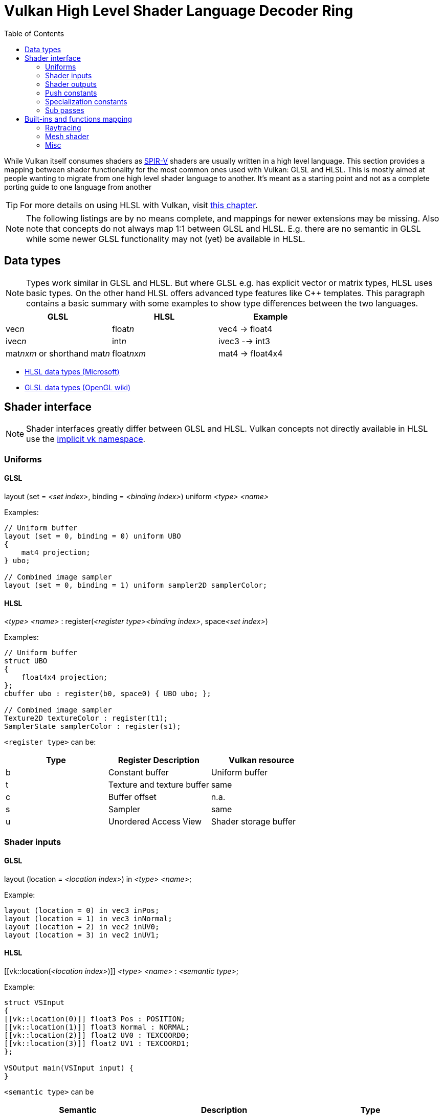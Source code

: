 // Copyright 2019-2023 Sascha Willems
// SPDX-License-Identifier: CC-BY-4.0

ifndef::chapters[:chapters:]
ifndef::images[:images: images/]

[[shader-decoder-ring]]
= Vulkan High Level Shader Language Decoder Ring
:toc:

While Vulkan itself consumes shaders as xref:{chapters}what_is_spirv.adoc[SPIR-V] shaders are usually written in a high level language. This section provides a mapping between shader functionality for the most common ones used with Vulkan: GLSL and HLSL. This is mostly aimed at people wanting to migrate from one high level shader language to another. It's meant as a starting point and not as a complete porting guide to one language from another

// @todo: maybe also add SPIR-V

[TIP]
====
For more details on using HLSL with Vulkan, visit xref:{chapters}hlsl.adoc[this chapter].
====

[NOTE]
====
The following listings are by no means complete, and mappings for newer extensions may be missing. Also note that concepts do not always map 1:1 between GLSL and HLSL. E.g. there are no semantic in GLSL while some newer GLSL functionality may not (yet) be available in HLSL.
====

== Data types

[NOTE]
====
Types work similar in GLSL and HLSL. But where GLSL e.g. has explicit vector or matrix types, HLSL uses basic types. On the other hand HLSL offers advanced type features like C++ templates. This paragraph contains a basic summary with some examples to show type differences between the two languages.
====

[options="header"]
|====
| *GLSL* | *HLSL* | *Example*
| vec__n__ | float__n__ | vec4 -> float4
| ivec__n__ | int__n__ | ivec3 --> int3
| mat__nxm__ or shorthand mat__n__ | float__nxm__ | mat4 -> float4x4
|====

* link:https://learn.microsoft.com/en-us/windows/win32/direct3dhlsl/dx-graphics-hlsl-data-types[HLSL data types (Microsoft)]
* link:https://www.khronos.org/opengl/wiki/Data_Type_(GLSL)[GLSL data types (OpenGL wiki)]

== Shader interface

[NOTE]
====
Shader interfaces greatly differ between GLSL and HLSL. Vulkan concepts not directly available in HLSL use the link:https://github.com/microsoft/DirectXShaderCompiler/blob/main/docs/SPIR-V.rst#the-implicit-vk-namespace)[implicit vk namespace].
====

=== Uniforms

==== GLSL

layout (set = __<set index>__, binding = __<binding index>__) uniform __<type>__ __<name>__

Examples:
[source,glsl]
----
// Uniform buffer
layout (set = 0, binding = 0) uniform UBO 
{
    mat4 projection;
} ubo;

// Combined image sampler
layout (set = 0, binding = 1) uniform sampler2D samplerColor;
----

==== HLSL

__<type>__ __<name>__ : register(__<register type><binding index>__, space__<set index>__)

Examples:
[source,hlsl]
----
// Uniform buffer
struct UBO
{
    float4x4 projection;
};
cbuffer ubo : register(b0, space0) { UBO ubo; };

// Combined image sampler
Texture2D textureColor : register(t1);
SamplerState samplerColor : register(s1);
----

`+<register type>+` can be:

[options="header"]
|====
| *Type* | *Register Description* | *Vulkan resource*
| b | Constant buffer | Uniform buffer
| t | Texture and texture buffer | same
| c | Buffer offset | n.a.
| s | Sampler | same
| u | Unordered Access View | Shader storage buffer
|====

=== Shader inputs

==== GLSL

layout (location = __<location index>__) in __<type>__ __<name>__;

Example:
[source,glsl]
----
layout (location = 0) in vec3 inPos;
layout (location = 1) in vec3 inNormal;
layout (location = 2) in vec2 inUV0;
layout (location = 3) in vec2 inUV1;
----

==== HLSL

[[vk::location(__<location index>__)]] __<type>__ __<name>__ : __<semantic type>__;

Example:
[source,hlsl]
----
struct VSInput
{
[[vk::location(0)]] float3 Pos : POSITION;
[[vk::location(1)]] float3 Normal : NORMAL;
[[vk::location(2)]] float2 UV0 : TEXCOORD0;
[[vk::location(3)]] float2 UV1 : TEXCOORD1;
};

VSOutput main(VSInput input) {
}
----

`+<semantic type>+` can be
[options="header"]
|====
| *Semantic* | *Description* | *Type*
| BINORMAL[n] | Binormal | float4
| BLENDINDICES[n] | Blend indices | uint
| BLENDWEIGHT[n] | Blend weights | float
| COLOR[n] | Diffuse and specular color | float4
| NORMAL[n] | Normal vector | float4
| POSITION[n] | Vertex position in object space. | float4
| POSITIONT	Transformed vertex position | float4
| PSIZE[n] | Point size | float
| TANGENT[n] | Tangent | float4
| TEXCOORD[n] | Texture coordinates | float4
|====

`+n+` is an optional integer between 0 and the number of resources supported.

link:https://learn.microsoft.com/en-us/windows/win32/direct3dhlsl/dx-graphics-hlsl-semantics[source]

=== Shader outputs

==== GLSL

layout (location = __<location index>__) out __<type>__ __<name>__;

Example:
[source,glsl]
----
layout (location = 0) out vec3 outNormal;
layout (location = 1) out vec3 outColor;
layout (location = 2) out vec2 outUV;
layout (location = 3) out vec3 outViewVec;

void main() {
    gl_Position = vec4(inPos, 1.0);
    outNormal = inNormal;
}
----

==== HLSL

[[vk::location(__<location index>__)]] __<type>__ __<name>__ : __<semantic type>__;

Example:
[source,hlsl]
----
struct VSOutput
{
	float4 Pos : SV_POSITION;
[[vk::location(0)]] float3 Normal : NORMAL;
[[vk::location(1)]] float3 Color : COLOR;
[[vk::location(2)]] float2 UV : TEXCOORD0;
[[vk::location(3)]] float3 ViewVec : TEXCOORD1;
}

VSOutput main(VSInput input) {
    VSOutput output = (VSOutput)0;
    output.Pos = float4(input.Pos.xyz, 1.0);
    output.Normal = input.Normal;
    return output;
}
----

=== Push constants

==== GLSL

layout (push_constant) uniform __structure type__ { __members__ } __name__

Example:
[source,glsl]
----
layout (push_constant) uniform PushConsts {
	mat4 matrix;
} pushConsts;
----

==== HLSL

[[vk::push_constant]] __structure type__ pushConsts;

[source,hlsl]
----
struct PushConsts {
    float4x4 matrix;
};
[[vk::push_constant]] PushConsts pushConsts;
----

=== Specialization constants

==== GLSL

layout (constant_id = __spec const index__) const int __name__ = __default value__;

Example:
[source,glsl]
----
layout (constant_id = 0) const int SPEC_CONST = 0;
----

==== HLSL

[[vk::constant_id(__spec const index__)]] const int __name__ = __default value__;

Example:
[source,hlsl]
----
[[vk::constant_id(0)]] const int SPEC_CONST = 0;
----

=== Sub passes

==== GLSL

layout (input_attachment_index = __input attachment index__, binding = __binding index__) uniform subpassInput __name__;

Example:
[source,glsl]
----
layout (input_attachment_index = 0, binding = 0) uniform subpassInput input0;
----

==== HLSL

Example:
[source,hlsl]
----
----

== Built-ins and functions mapping
// @todo: change caption

=== Raytracing
|====
| *GLSL*  | *HLSL*
| accelerationStructureEXT | RaytracingAccelerationStructure
| executeCallableEXT | CallShader
| ignoreIntersectionEXT | IgnoreHit
| reportIntersectionEXT | ReportHit
| terminateRayEXT | AcceptHitAndEndSearch
| traceRayEXT | TraceRay
| rayPayloadEXT (storage qualifier) | Last argument of TraceRay()
| rayPayloadInEXT (storage qualifier) | First argument for main entry of any hit, closest hit and miss stage
| hitAttributeEXT (storage qualifier) | Last argument of ReportHit()
| callableDataEXT (storage qualifier) | Last argument of CallShader()
| callableDataInEXT (storage qualifier) | First argument for main entry of callabe stage
| shaderRecordEXT (decorated buffer) | [[vk::shader_record_ext]] annotation for a ConstantBuffer
| gl_LaunchIDEXT | DispatchRaysIndex
| gl_LaunchSizeEXT | DispatchRaysDimensions
| gl_PrimitiveID | PrimitiveIndex
| gl_InstanceID | InstanceIndex
| gl_InstanceCustomIndexEXT | InstanceID
| gl_GeometryIndexEXT | GeometryIndex
| gl_VertexIndex | SV_VertexID
| gl_WorldRayOriginEXT | WorldRayOrigin
| gl_WorldRayDirectionEXT | WorldRayDirection
| gl_ObjectRayOriginEXT | ObjectRayOrigin
| gl_ObjectRayDirectionEXT | ObjectRayDirection	
| gl_RayTminEXT | RayTMin
| gl_RayTmaxEXT | RayTCurrent
| gl_IncomingRayFlagsEXT | RayFlags
| gl_HitTEXT | RayTCurrent
| gl_HitKindEXT | HitKind
| gl_ObjectToWorldEXT | ObjectToWorld4x3
| gl_WorldToObjectEXT | WorldToObject4x3 
| gl_WorldToObject3x4EXT | WorldToObject3x4
| gl_ObjectToWorld3x4EXT | ObjectToWorld3x4
| gl_RayFlagsNoneEXT | RAY_FLAG_NONE 
| gl_RayFlagsOpaqueEXT | RAY_FLAG_FORCE_OPAQUE
| gl_RayFlagsNoOpaqueEXT | AY_FLAG_FORCE_NON_OPAQUE
| gl_RayFlagsTerminateOnFirstHitEXT | RAY_FLAG_ACCEPT_FIRST_HIT_AND_END_SEARCH
| gl_RayFlagsSkipClosestHitShaderEXT | RAY_FLAG_SKIP_CLOSEST_HIT_SHADER
| gl_RayFlagsCullBackFacingTrianglesEXT | RAY_FLAG_CULL_BACK_FACING_TRIANGLES
| gl_RayFlagsCullFrontFacingTrianglesEXT | RAY_FLAG_CULL_FRONT_FACING_TRIANGLES 
| gl_RayFlagsCullOpaqueEXT | RAY_FLAG_CULL_OPAQUE
| gl_RayFlagsCullNoOpaqueEXT | RAY_FLAG_CULL_NON_OPAQUE
| @todo | RAY_FLAG_SKIP_TRIANGLES
| @todo | RAY_FLAG_SKIP_PROCEDURAL_PRIMITIVES
| gl_HitKindFrontFacingTriangleEXT | HIT_KIND_TRIANGLE_FRONT_FACE 
| gl_HitKindBackFacingTriangleEXT | HIT_KIND_TRIANGLE_BACK_FACE 
| shadercallcoherent | @todo
|====

=== Mesh shader
|====
| *GLSL*  | *HLSL*
| EmitMeshTasksEXT | DispatchMesh
| SetMeshOutputsEXT | SetMeshOutputCounts
| EmitVertex | TriangleStream<T>.Append
| EndPrimitive | TriangleStream<T>.RestartStrip
|====

=== Misc
// @todo: rename, split
|====
| *GLSL*  | *HLSL* | *Note*
| gl_PointSize | [[vk::builtin("PointSize")]] | Vulkan only, not direct HLSL equivalent
| gl_BaseVertexARB | [[vk::builtin("BaseVertex")]] | Vulkan only, not direct HLSL equivalent
| gl_BaseInstanceARB | [[vk::builtin("PoBaseInstanceintSize")]] | Vulkan only, not direct HLSL equivalent
| gl_DrawIDARB | [[vk::builtin("DrawIndex")]] | Vulkan only, not direct HLSL equivalent
| gl_DeviceIndex | [[vk::builtin("DeviceIndex")]] | Vulkan only, not direct HLSL equivalent
| subpassLoad | <SubPassInput>.SubpassLoad
|====
